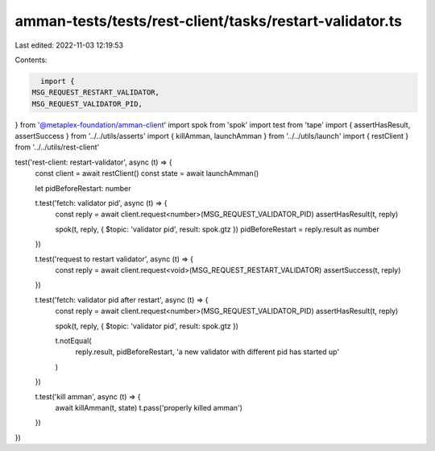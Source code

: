 amman-tests/tests/rest-client/tasks/restart-validator.ts
========================================================

Last edited: 2022-11-03 12:19:53

Contents:

.. code-block:: ts

    import {
  MSG_REQUEST_RESTART_VALIDATOR,
  MSG_REQUEST_VALIDATOR_PID,
} from '@metaplex-foundation/amman-client'
import spok from 'spok'
import test from 'tape'
import { assertHasResult, assertSuccess } from '../../utils/asserts'
import { killAmman, launchAmman } from '../../utils/launch'
import { restClient } from '../../utils/rest-client'

test('rest-client: restart-validator', async (t) => {
  const client = await restClient()
  const state = await launchAmman()

  let pidBeforeRestart: number

  t.test('fetch: validator pid', async (t) => {
    const reply = await client.request<number>(MSG_REQUEST_VALIDATOR_PID)
    assertHasResult(t, reply)

    spok(t, reply, { $topic: 'validator pid', result: spok.gtz })
    pidBeforeRestart = reply.result as number
  })

  t.test('request to restart validator', async (t) => {
    const reply = await client.request<void>(MSG_REQUEST_RESTART_VALIDATOR)
    assertSuccess(t, reply)
  })

  t.test('fetch: validator pid after restart', async (t) => {
    const reply = await client.request<number>(MSG_REQUEST_VALIDATOR_PID)
    assertHasResult(t, reply)

    spok(t, reply, { $topic: 'validator pid', result: spok.gtz })

    t.notEqual(
      reply.result,
      pidBeforeRestart,
      'a new validator with different pid has started up'
    )
  })

  t.test('kill amman', async (t) => {
    await killAmman(t, state)
    t.pass('properly killed amman')
  })
})


